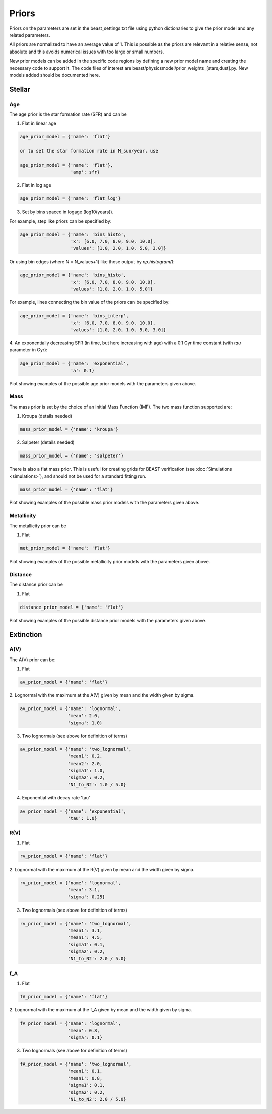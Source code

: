 .. _beast_priors:

######
Priors
######

Priors on the parameters are set in the beast_settings.txt file using
python dictionaries to give the prior model and any related
parameters.

All priors are normalized to have an average value of 1.  This is possible
as the priors are relevant in a relative sense, not absolute and this
avoids numerical issues with too large or small numbers.

New prior models can be added in the specific code regions by defining
a new prior model name and creating the necessary code to support it.
The code files of interest are
beast/physicsmodel/prior_weights_[stars,dust].py.
New models added should be documented here.

Stellar
=======

Age
---

The age prior is the star formation rate (SFR) and can be

1. Flat in linear age

.. code-block:: python

  age_prior_model = {'name': 'flat'}

  or to set the star formation rate in M_sun/year, use

  age_prior_model = {'name': 'flat'},
                     'amp': sfr}

2. Flat in log age

.. code-block:: python

  age_prior_model = {'name': 'flat_log'}

3. Set by bins spaced in logage (log10(years)).

For example, step like priors can be specified by:

.. code-block:: python

  age_prior_model = {'name': 'bins_histo',
                     'x': [6.0, 7.0, 8.0, 9.0, 10.0],
                     'values': [1.0, 2.0, 1.0, 5.0, 3.0]}

Or using bin edges (where N = N_values+1) like those output by `np.histogram()`:

.. code-block:: python

  age_prior_model = {'name': 'bins_histo',
                     'x': [6.0, 7.0, 8.0, 9.0, 10.0],
                     'values': [1.0, 2.0, 1.0, 5.0]}

For example, lines connecting the bin value of the priors can be specified by:

.. code-block:: python

 age_prior_model = {'name': 'bins_interp',
                    'x': [6.0, 7.0, 8.0, 9.0, 10.0],
                    'values': [1.0, 2.0, 1.0, 5.0, 3.0]}

4. An exponentially decreasing SFR (in time, but here increasing with age)
with a 0.1 Gyr time constant (with `tau` parameter in Gyr):

.. code-block:: python

  age_prior_model = {'name': 'exponential',
                     'a': 0.1}

Plot showing examples of the possible age prior models with the parameters given above.

.. plot::

    import numpy as np
    import matplotlib.pyplot as plt

    from beast.physicsmodel.priormodel import PriorAgeModel

    fig, ax = plt.subplots()

    # logage grid from 1 Myrs to 10 Gyrs
    logages = np.linspace(6.0, 10.0)

    age_prior_models = [
        {"name": "flat"},
        {"name": "flat_log"},
        {
            "name": "bins_histo",
            "x": [6.0, 7.0, 8.0, 9.0, 10.0],
            "values": [1.0, 2.0, 1.0, 5.0, 3.0],
        },
        {
            "name": "bins_interp",
            "x": [6.0, 7.0, 8.0, 9.0, 10.0],
            "values": [1.0, 2.0, 1.0, 5.0, 3.0],
        },
        {"name": "exponential", "tau": 0.1}
    ]

    for ap_mod in age_prior_models:
        pmod = PriorAgeModel(ap_mod)
        ax.plot(logages, pmod(logages), label=ap_mod["name"])

    ax.set_ylabel("probability")
    ax.set_xlabel("log(age)")
    ax.legend(loc="best")
    plt.tight_layout()
    plt.show()


Mass
----

The mass prior is set by the choice of an Initial Mass Function (IMF).
The two mass function supported are:

1. Kroupa (details needed)

.. code-block:: python

  mass_prior_model = {'name': 'kroupa'}

2. Salpeter (details needed)

.. code-block:: python

  mass_prior_model = {'name': 'salpeter'}

There is also a flat mass prior.  This is useful for creating grids for BEAST
verification (see :doc:`Simulations <simulations>`), and should not be
used for a standard fitting run.

.. code-block:: python

  mass_prior_model = {'name': 'flat'}


Plot showing examples of the possible mass prior models with the parameters given above.

.. plot::

    import numpy as np
    import matplotlib.pyplot as plt

    from beast.physicsmodel.priormodel import PriorMassModel

    fig, ax = plt.subplots()

    # mass grid from 0.01 to 100 solar masses (log spacing)
    masses = np.logspace(-2.0, 2.0)

    mass_prior_models = [
        {"name": "kroupa"},
        {"name": "salpeter"},
        {"name": "flat"}
    ]

    for mp_mod in mass_prior_models:
        pmod = PriorMassModel(mp_mod)
        ax.plot(masses, pmod(masses), label=mp_mod["name"])

    ax.set_ylabel("probability")
    ax.set_xlabel("mass")
    ax.set_yscale("log")
    ax.set_xscale("log")
    ax.legend(loc="best")
    plt.tight_layout()
    plt.show()

Metallicity
-----------

The metallicity prior can be

1. Flat

.. code-block:: python

  met_prior_model = {'name': 'flat'}

Plot showing examples of the possible metallicity prior models with the parameters given above.

.. plot::

    import numpy as np
    import matplotlib.pyplot as plt

    from beast.physicsmodel.priormodel import PriorMetallicityModel

    fig, ax = plt.subplots()

    # met grid with linear spacing
    mets = np.linspace(0.004, 0.03)

    met_prior_models = [{"name": "flat"}]

    for mp_mod in met_prior_models:
        pmod = PriorMetallicityModel(mp_mod)
        ax.plot(mets, pmod(mets), label=mp_mod["name"])

    ax.set_ylabel("probability")
    ax.set_xlabel("metallicity")
    ax.legend(loc="best")
    plt.tight_layout()
    plt.show()

Distance
--------

The distance prior can be

1. Flat

.. code-block:: python

  distance_prior_model = {'name': 'flat'}

Plot showing examples of the possible distance prior models with the parameters given above.

.. plot::

    import numpy as np
    import matplotlib.pyplot as plt

    from beast.physicsmodel.priormodel import PriorDistanceModel

    fig, ax = plt.subplots()

    # met grid with linear spacing
    dists = np.linspace(8e6, 9e6)

    met_prior_models = [{"name": "flat"}]

    for mp_mod in met_prior_models:
        pmod = PriorDistanceModel(mp_mod)
        ax.plot(dists, pmod(dists), label=mp_mod["name"])

    ax.set_ylabel("probability")
    ax.set_xlabel("distance")
    ax.legend(loc="best")
    plt.tight_layout()
    plt.show()

Extinction
==========

A(V)
----

The A(V) prior can be:

1. Flat

.. code-block:: python

  av_prior_model = {'name': 'flat'}

2. Lognormal with the maximum at the A(V) given by mean and the width
given by sigma.

.. code-block:: python

  av_prior_model = {'name': 'lognormal',
                    'mean': 2.0,
                    'sigma': 1.0}

3. Two lognormals (see above for definition of terms)

.. code-block:: python

  av_prior_model = {'name': 'two_lognormal',
                    'mean1': 0.2,
                    'mean2': 2.0,
                    'sigma1': 1.0,
                    'sigma2': 0.2,
                    'N1_to_N2': 1.0 / 5.0}

4. Exponential with decay rate 'tau'

.. code-block:: python

  av_prior_model = {'name': 'exponential',
                    'tau': 1.0}

.. plot::

    import numpy as np
    import matplotlib.pyplot as plt

    from beast.physicsmodel.priormodel import PriorDustModel

    fig, ax = plt.subplots()

    # av grid with linear spacing
    avs = np.linspace(0.0, 10.0, num=200)

    dust_prior_models = [
        {"name": "flat"},
        {"name": "lognormal", "mean": 2.0, "sigma": 1.0},
        {
            "name": "two_lognormal",
            "mean1": 0.2,
            "mean2": 2.0,
            "sigma1": 1.0,
            "sigma2": 0.5,
            "N1_to_N2": 1.0 / 5.0
        },
        {"name": "exponential", "tau": 1.0},
    ]

    for dmod in dust_prior_models:
        pmod = PriorDustModel(dmod)
        ax.plot(avs, pmod(avs), label=dmod["name"])

    ax.set_ylabel("probability")
    ax.set_xlabel("A(V)")
    ax.legend(loc="best")
    plt.tight_layout()
    plt.show()

R(V)
----

1. Flat

.. code-block:: python

  rv_prior_model = {'name': 'flat'}

2. Lognormal with the maximum at the R(V) given by mean and the width
given by sigma.

.. code-block:: python

  rv_prior_model = {'name': 'lognormal',
                    'mean': 3.1,
                    'sigma': 0.25}

3. Two lognormals (see above for definition of terms)

.. code-block:: python

  rv_prior_model = {'name': 'two_lognormal',
                    'mean1': 3.1,
                    'mean1': 4.5,
                    'sigma1': 0.1,
                    'sigma2': 0.2,
                    'N1_to_N2': 2.0 / 5.0}

.. plot::

    import numpy as np
    import matplotlib.pyplot as plt

    from beast.physicsmodel.priormodel import PriorDustModel

    fig, ax = plt.subplots()

    # rv grid with linear spacing
    rvs = np.linspace(2.0, 6.0, num=200)

    dust_prior_models = [
        {"name": "flat"},
        {"name": "lognormal", "mean": 3.1, "sigma": 0.25},
        {
            "name": "two_lognormal",
            "mean1": 3.1,
            "mean2": 4.5,
            "sigma1": 0.1,
            "sigma2": 0.2,
            "N1_to_N2": 2.0 / 5.0
        }
    ]

    for dmod in dust_prior_models:
        pmod = PriorDustModel(dmod)
        ax.plot(rvs, pmod(rvs), label=dmod["name"])

    ax.set_ylabel("probability")
    ax.set_xlabel("R(V)")
    ax.legend(loc="best")
    plt.tight_layout()
    plt.show()

f_A
---

1. Flat

.. code-block:: python

  fA_prior_model = {'name': 'flat'}

2. Lognormal with the maximum at the f_A given by mean and the width
given by sigma.

.. code-block:: python

  fA_prior_model = {'name': 'lognormal',
                    'mean': 0.8,
                    'sigma': 0.1}

3. Two lognormals (see above for definition of terms)

.. code-block:: python

  fA_prior_model = {'name': 'two_lognormal',
                    'mean1': 0.1,
                    'mean1': 0.8,
                    'sigma1': 0.1,
                    'sigma2': 0.2,
                    'N1_to_N2': 2.0 / 5.0}

.. plot::

    import numpy as np
    import matplotlib.pyplot as plt

    from beast.physicsmodel.priormodel import PriorDustModel

    fig, ax = plt.subplots()

    # fA grid with linear spacing
    fAs = np.linspace(0.0, 1.0, num=200)

    dust_prior_models = [
        {"name": "flat"},
        {"name": "lognormal", "mean": 0.8, "sigma": 0.1},
        {
            "name": "two_lognormal",
            "mean1": 0.2,
            "mean2": 0.8,
            "sigma1": 0.1,
            "sigma2": 0.2,
            "N1_to_N2": 2.0 / 5.0
        }
    ]

    for dmod in dust_prior_models:
        pmod = PriorDustModel(dmod)
        ax.plot(fAs, pmod(fAs), label=dmod["name"])

    ax.set_ylabel("probability")
    ax.set_xlabel(r"$f_A$")
    ax.legend(loc="best")
    plt.tight_layout()
    plt.show()
